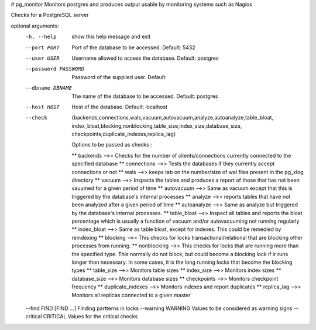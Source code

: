 # pg_monitor
Monitors postgres and produces output usable by monitoring systems such as Nagios

Checks for a PostgreSQL server

optional arguments:
  -h, --help            show this help message and exit
  --port PORT           Port of the database to be accessed. Default: 5432
  --user USER           Username allowed to access the database. Default:
                        postgres
  --password PASSWORD   Password of the supplied user. Default:
  --dbname DBNAME       The name of the database to be accessed. Default:
                        postgres
  --host HOST           Host of the database. Default: localhost
  --check               {backends,connections,wals,vacuum,autovacuum,analyze,autoanalyze,table_bloat,
			index_bloat,blocking,nonblocking,table_size,index_size,database_size,
			checkpoints,duplicate_indexes,replica_lag}
                        
			Options to be passed as checks :
			
			** backends -->> Checks for the number of clients/connections currently
                        connected to the specified database 
			** connections -->> Tests the databases if they currently accept
                        connections or not 
			** wals -->> keeps tab on the number/size of wal files present in the pg_xlog
                        directory 
			** vacuum -->> Inspects the tables and produces a report of those that has not
			been vauumed for a given period of time 
			** autovacuum -->> Same as vacuum except that this is triggered by the database's
                        internal processes 
			** analyze -->> reports tables that have not been analyzed after a given period
			of time
                        ** autoanalyze -->> Same as analyze but triggered by the database's internal 
			processes. 
			** table_bloat -->> Inspect all tables and reports the bloat percentage
                        which is usually a function of vacuum and/or autovacuuming not running regularly 
			** index_bloat -->> Same as table bloat, except for indexes. This could be
                        remedied by reindexing 
			** blocking -->> This checks for locks transactional/relational that are blocking
			other processes from running. 
			** nonblocking -->> This checks for locks that are running more than the specified
                        type. This normally do not block, but could become a blocking lock if ir runs 
			longer than necessary. In some cases, it is the long running locks that become
                        the blocking types 
			** table_size -->> Monitors table sizes 
			** index_size -->> Monitors index sizes
                        ** database_size -->> Monitors database sizes 
			** checkpoints -->> Monitors checkpoint frequency 
			** duplicate_indexes -->> Monitors indexes and report duplicates
                        ** replica_lag -->> Monitors all replicas connected to a given master

  --find FIND [FIND ...] Finding partterns in locks
  --warning WARNING     Values to be considered as warning signs
  --critical CRITICAL   Values for the critical checks
